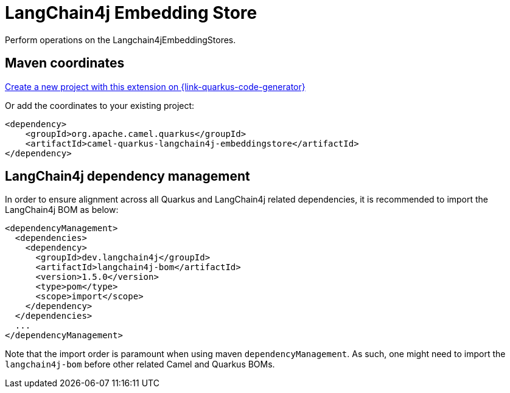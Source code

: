 // Do not edit directly!
// This file was generated by camel-quarkus-maven-plugin:update-extension-doc-page
[id="extensions-langchain4j-embeddingstore"]
= LangChain4j Embedding Store
:linkattrs:
:cq-artifact-id: camel-quarkus-langchain4j-embeddingstore
:cq-native-supported: true
:cq-status: Preview
:cq-status-deprecation: Preview
:cq-description: Perform operations on the Langchain4jEmbeddingStores.
:cq-deprecated: false
:cq-jvm-since: 3.29.0
:cq-native-since: 3.29.0

ifeval::[{doc-show-badges} == true]
[.badges]
[.badge-key]##JVM since##[.badge-supported]##3.29.0## [.badge-key]##Native since##[.badge-supported]##3.29.0##
endif::[]

Perform operations on the Langchain4jEmbeddingStores.

[id="extensions-langchain4j-embeddingstore-maven-coordinates"]
== Maven coordinates

https://{link-quarkus-code-generator}/?extension-search=camel-quarkus-langchain4j-embeddingstore[Create a new project with this extension on {link-quarkus-code-generator}, window="_blank"]

Or add the coordinates to your existing project:

[source,xml]
----
<dependency>
    <groupId>org.apache.camel.quarkus</groupId>
    <artifactId>camel-quarkus-langchain4j-embeddingstore</artifactId>
</dependency>
----
ifeval::[{doc-show-user-guide-link} == true]
Check the xref:user-guide/index.adoc[User guide] for more information about writing Camel Quarkus applications.
endif::[]

[id="extensions-langchain4j-embeddingstore-quarkus-langchain4j-bom"]
== LangChain4j dependency management

In order to ensure alignment across all Quarkus and LangChain4j related dependencies, it is recommended to import the LangChain4j BOM as below:
[source,xml]
----
<dependencyManagement>
  <dependencies>
    <dependency>
      <groupId>dev.langchain4j</groupId>
      <artifactId>langchain4j-bom</artifactId>
      <version>1.5.0</version>
      <type>pom</type>
      <scope>import</scope>
    </dependency>
  </dependencies>
  ...
</dependencyManagement>
----

Note that the import order is paramount when using maven `dependencyManagement`.
As such, one might need to import the `langchain4j-bom` before other related Camel and Quarkus BOMs.
